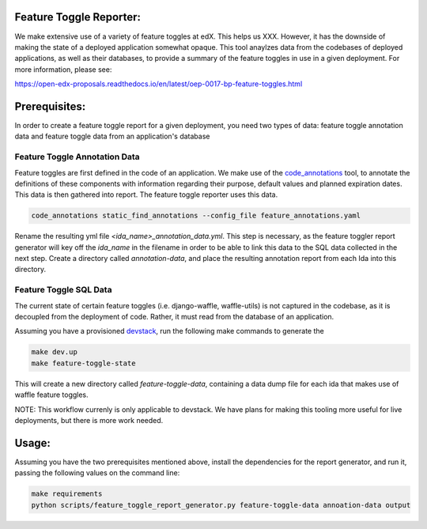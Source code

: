 Feature Toggle Reporter:
------------------------

We make extensive use of a variety of feature toggles at edX. This helps
us XXX. However, it has the downside of making the state of a deployed
application somewhat opaque. This tool anaylzes data from the codebases
of deployed applications, as well as their databases, to provide a summary
of the feature toggles in use in a given deployment. For more information,
please see:

https://open-edx-proposals.readthedocs.io/en/latest/oep-0017-bp-feature-toggles.html

Prerequisites:
--------------

In order to create a feature toggle report for a given deployment, you need
two types of data: feature toggle annotation data and feature toggle data from
an application's database

Feature Toggle Annotation Data
~~~~~~~~~~~~~~~~~~~~~~~~~~~~~~

Feature toggles are first defined in the code of an application. We make use of
the `code_annotations`_ tool, to annotate the definitions of these components
with information regarding their purpose, default values and planned expiration
dates. This data is then gathered into report. The feature toggle reporter uses
this data.

.. code:: bash

    code_annotations static_find_annotations --config_file feature_annotations.yaml

Rename the resulting yml file `<ida_name>_annotation_data.yml`. This step is
necessary, as the feature toggler report generator will key off the `ida_name`
in the filename in order to be able to link this data to the SQL data collected
in the next step. Create a directory called `annotation-data`, and place the
resulting annotation report from each Ida into this directory.

Feature Toggle SQL Data
~~~~~~~~~~~~~~~~~~~~~~~

The current state of certain feature toggles (i.e. django-waffle, waffle-utils)
is not captured in the codebase, as it is decoupled from the deployment of
code. Rather, it must read from the database of an application.

Assuming you have a provisioned `devstack`_, run the following make commands to
generate the

.. code:: bash

    make dev.up
    make feature-toggle-state

This will create a new directory called `feature-toggle-data`, containing
a data dump file for each ida that makes use of waffle feature toggles.

NOTE: This workflow currenly is only applicable to devstack. We have plans
for making this tooling more useful for live deployments, but there is more
work needed.

Usage:
------

Assuming you have the two prerequisites mentioned above, install the
dependencies for the report generator, and run it, passing the following
values on the command line:

.. code:: bash

    make requirements
    python scripts/feature_toggle_report_generator.py feature-toggle-data annoation-data output


.. _code_annotations: https://www.github.com/edx/code-annotations
.. _devstack: https://www.github.com/edx/devstack
